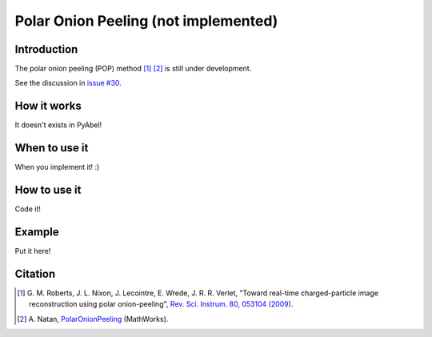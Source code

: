 Polar Onion Peeling (not implemented)
=====================================


Introduction
------------

The polar onion peeling (POP) method [1]_ [2]_ is still under development.

See the discussion in `issue #30 <https://github.com/PyAbel/PyAbel/issues/30>`_.


How it works
------------

It doesn't exists in PyAbel!


When to use it
--------------

When you implement it! :)


How to use it
-------------

Code it!


Example
-------

Put it here!


Citation
--------

.. [1] \ G. M. Roberts, J. L. Nixon, J. Lecointre, E. Wrede, J. R. R. Verlet, "Toward real-time charged-particle image reconstruction using polar onion-peeling", `Rev. Sci. Instrum. 80, 053104 (2009) <https://dx.doi.org/10.1063/1.3126527>`_.

.. [2] \ A. Natan, `PolarOnionPeeling <http://www.mathworks.com/matlabcentral/fileexchange/41064-polar-onion-peeling>`_ (MathWorks).

